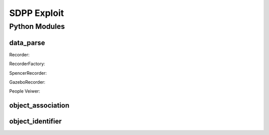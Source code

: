 #############
SDPP Exploit
#############

***************
Python Modules
***************


data_parse
===========

Recorder:


RecorderFactory:


SpencerRecorder:


GazeboRecorder:


People Veiwer:



object_association
==================


object_identifier
==================
